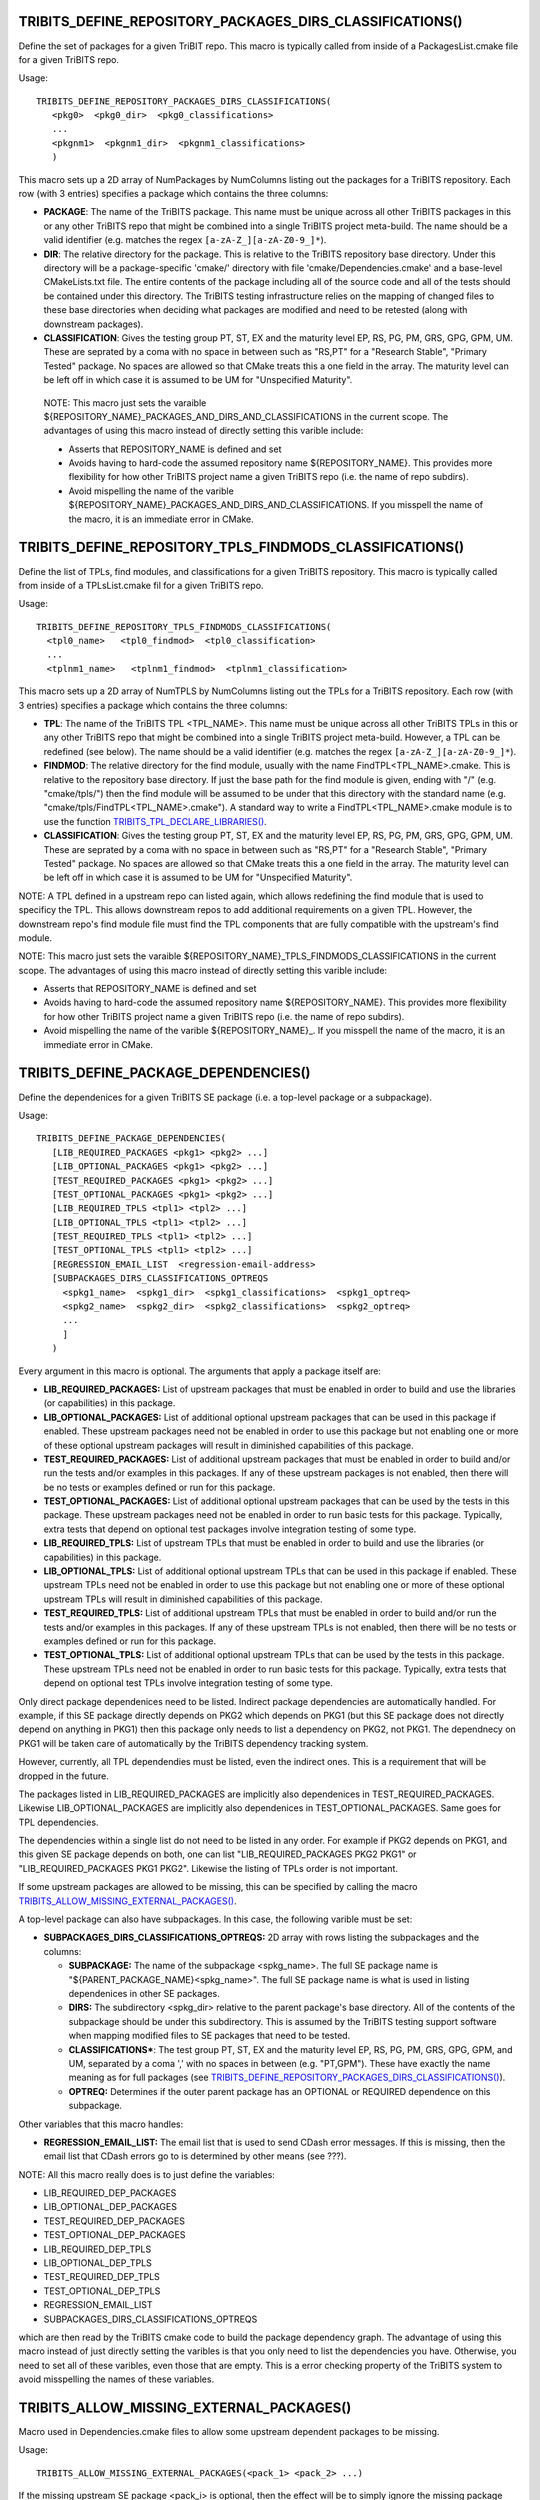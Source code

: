 .. WARNING: The file TribitsDetailedMacroFunctionDoc.rst is autogenerated from
.. the file TribitsDetailedMacroFunctionDocTemplate.rst in the script
.. generate-dev-guide.sh.  Only the file TribitsDetailedMacroFunctionDoc.rst
.. should be directly modified!

TRIBITS_DEFINE_REPOSITORY_PACKAGES_DIRS_CLASSIFICATIONS()
+++++++++++++++++++++++++++++++++++++++++++++++++++++++++

Define the set of packages for a given TriBIT repo.  This macro is typically
called from inside of a PackagesList.cmake file for a given TriBITS repo.

Usage::

   TRIBITS_DEFINE_REPOSITORY_PACKAGES_DIRS_CLASSIFICATIONS(
      <pkg0>  <pkg0_dir>  <pkg0_classifications>
      ...
      <pkgnm1>  <pkgnm1_dir>  <pkgnm1_classifications>
      )

This macro sets up a 2D array of NumPackages by NumColumns listing out the
packages for a TriBITS repository.  Each row (with 3 entries) specifies a
package which contains the three columns:

* **PACKAGE**: The name of the TriBITS package.  This name must be unique
  across all other TriBITS packages in this or any other TriBITS repo that
  might be combined into a single TriBITS project meta-build.  The name
  should be a valid identifier (e.g. matches the regex
  ``[a-zA-Z_][a-zA-Z0-9_]*``).

* **DIR**: The relative directory for the package.  This is relative to the
  TriBITS repository base directory.  Under this directory will be a
  package-specific 'cmake/' directory with file 'cmake/Dependencies.cmake'
  and a base-level CMakeLists.txt file.  The entire contents of the package
  including all of the source code and all of the tests should be contained
  under this directory.  The TriBITS testing infrastructure relies on the
  mapping of changed files to these base directories when deciding what
  packages are modified and need to be retested (along with downstream
  packages).

* **CLASSIFICATION**: Gives the testing group PT, ST, EX and
  the maturity level EP, RS, PG, PM, GRS, GPG, GPM, UM.  These are seprated
  by a coma with no space in between such as "RS,PT" for a "Research
  Stable", "Primary Tested" package.  No spaces are allowed so that CMake
  treats this a one field in the array.  The maturity level can be left off
  in which case it is assumed to be UM for "Unspecified Maturity".

 NOTE: This macro just sets the varaible
 ${REPOSITORY_NAME}_PACKAGES_AND_DIRS_AND_CLASSIFICATIONS in the current
 scope.  The advantages of using this macro instead of directly setting this
 varible include:

 * Asserts that REPOSITORY_NAME is defined and set

 * Avoids having to hard-code the assumed repository name
   ${REPOSITORY_NAME}.  This provides more flexibility for how other TriBITS
   project name a given TriBITS repo (i.e. the name of repo subdirs).

 * Avoid mispelling the name of the varible
   ${REPOSITORY_NAME}_PACKAGES_AND_DIRS_AND_CLASSIFICATIONS.  If you misspell
   the name of the macro, it is an immediate error in CMake.

TRIBITS_DEFINE_REPOSITORY_TPLS_FINDMODS_CLASSIFICATIONS()
+++++++++++++++++++++++++++++++++++++++++++++++++++++++++

Define the list of TPLs, find modules, and classifications for a given
TriBITS repository.  This macro is typically called from inside of a
TPLsList.cmake fil for a given TriBITS repo.

Usage::

  TRIBITS_DEFINE_REPOSITORY_TPLS_FINDMODS_CLASSIFICATIONS(
    <tpl0_name>   <tpl0_findmod>  <tpl0_classification>
    ...
    <tplnm1_name>   <tplnm1_findmod>  <tplnm1_classification>

This macro sets up a 2D array of NumTPLS by NumColumns listing out the
TPLs for a TriBITS repository.  Each row (with 3 entries) specifies a
package which contains the three columns:

* **TPL**: The name of the TriBITS TPL <TPL_NAME>.  This name must be unique
  across all other TriBITS TPLs in this or any other TriBITS repo that might
  be combined into a single TriBITS project meta-build.  However, a TPL can
  be redefined (see below).  The name should be a valid identifier
  (e.g. matches the regex ``[a-zA-Z_][a-zA-Z0-9_]*``).

* **FINDMOD**: The relative directory for the find module, usually with the
  name FindTPL<TPL_NAME>.cmake.  This is relative to the repository base
  directory.  If just the base path for the find module is given, ending
  with "/" (e.g. "cmake/tpls/") then the find module will be assumed to be
  under that this directory with the standard name
  (e.g. "cmake/tpls/FindTPL<TPL_NAME>.cmake").  A standard way to write a
  FindTPL<TPL_NAME>.cmake module is to use the function
  `TRIBITS_TPL_DECLARE_LIBRARIES()`_.

* **CLASSIFICATION**: Gives the testing group PT, ST, EX and the maturity
  level EP, RS, PG, PM, GRS, GPG, GPM, UM.  These are seprated by a coma
  with no space in between such as "RS,PT" for a "Research Stable", "Primary
  Tested" package.  No spaces are allowed so that CMake treats this a one
  field in the array.  The maturity level can be left off in which case it
  is assumed to be UM for "Unspecified Maturity".

NOTE: A TPL defined in a upstream repo can listed again, which allows
redefining the find module that is used to specificy the TPL.  This allows
downstream repos to add additional requirements on a given TPL.  However,
the downstream repo's find module file must find the TPL components that are
fully compatible with the upstream's find module.

NOTE: This macro just sets the varaible
${REPOSITORY_NAME}_TPLS_FINDMODS_CLASSIFICATIONS in the current
scope.  The advantages of using this macro instead of directly setting this
varible include:

* Asserts that REPOSITORY_NAME is defined and set
* Avoids having to hard-code the assumed repository name ${REPOSITORY_NAME}.
  This provides more flexibility for how other TriBITS project name a given
  TriBITS repo (i.e. the name of repo subdirs).
* Avoid mispelling the name of the varible
  ${REPOSITORY_NAME}_.  If you misspell
  the name of the macro, it is an immediate error in CMake.

TRIBITS_DEFINE_PACKAGE_DEPENDENCIES()
+++++++++++++++++++++++++++++++++++++

Define the dependenices for a given TriBITS SE package (i.e. a top-level
package or a subpackage).

Usage::

  TRIBITS_DEFINE_PACKAGE_DEPENDENCIES(
     [LIB_REQUIRED_PACKAGES <pkg1> <pkg2> ...]
     [LIB_OPTIONAL_PACKAGES <pkg1> <pkg2> ...]
     [TEST_REQUIRED_PACKAGES <pkg1> <pkg2> ...]
     [TEST_OPTIONAL_PACKAGES <pkg1> <pkg2> ...]
     [LIB_REQUIRED_TPLS <tpl1> <tpl2> ...]
     [LIB_OPTIONAL_TPLS <tpl1> <tpl2> ...]
     [TEST_REQUIRED_TPLS <tpl1> <tpl2> ...]
     [TEST_OPTIONAL_TPLS <tpl1> <tpl2> ...]
     [REGRESSION_EMAIL_LIST  <regression-email-address>
     [SUBPACKAGES_DIRS_CLASSIFICATIONS_OPTREQS
       <spkg1_name>  <spkg1_dir>  <spkg1_classifications>  <spkg1_optreq>
       <spkg2_name>  <spkg2_dir>  <spkg2_classifications>  <spkg2_optreq>
       ...
       ]
     )

Every argument in this macro is optional.  The arguments that apply a package
itself are:

* **LIB_REQUIRED_PACKAGES:** List of upstream packages that must be enabled
  in order to build and use the libraries (or capabilities) in this
  package.

* **LIB_OPTIONAL_PACKAGES:** List of additional optional upstream packages
  that can be used in this package if enabled.  These upstream packages need
  not be enabled in order to use this package but not enabling one or more
  of these optional upstream packages will result in diminished capabilities
  of this package.

* **TEST_REQUIRED_PACKAGES:** List of additional upstream packages that must
  be enabled in order to build and/or run the tests and/or examples in this
  packages.  If any of these upstream packages is not enabled, then there
  will be no tests or examples defined or run for this package.

* **TEST_OPTIONAL_PACKAGES:** List of additional optional upstream packages
  that can be used by the tests in this package.  These upstream packages
  need not be enabled in order to run basic tests for this package.
  Typically, extra tests that depend on optional test packages involve
  integration testing of some type.

* **LIB_REQUIRED_TPLS:** List of upstream TPLs that must be enabled in order
  to build and use the libraries (or capabilities) in this package.

* **LIB_OPTIONAL_TPLS:** List of additional optional upstream TPLs that can
  be used in this package if enabled.  These upstream TPLs need not be
  enabled in order to use this package but not enabling one or more of these
  optional upstream TPLs will result in diminished capabilities of this
  package.

* **TEST_REQUIRED_TPLS:** List of additional upstream TPLs that must
  be enabled in order to build and/or run the tests and/or examples in this
  packages.  If any of these upstream TPLs is not enabled, then there
  will be no tests or examples defined or run for this package.

* **TEST_OPTIONAL_TPLS:** List of additional optional upstream TPLs
  that can be used by the tests in this package.  These upstream TPLs
  need not be enabled in order to run basic tests for this package.
  Typically, extra tests that depend on optional test TPLs involve
  integration testing of some type.

Only direct package dependenices need to be listed.  Indirect package
dependencies are automatically handled.  For example, if this SE package
directly depends on PKG2 which depends on PKG1 (but this SE package does not
directly depend on anything in PKG1) then this package only needs to list a
dependency on PKG2, not PKG1.  The dependnecy on PKG1 will be taken care of
automatically by the TriBITS dependency tracking system.

However, currently, all TPL dependendies must be listed, even the indirect
ones.  This is a requirement that will be dropped in the future.

The packages listed in LIB_REQUIRED_PACKAGES are implicitly also
dependenices in TEST_REQUIRED_PACKAGES.  Likewise LIB_OPTIONAL_PACKAGES are
implicitly also dependenices in TEST_OPTIONAL_PACKAGES.  Same goes for TPL
dependencies.

The dependencies within a single list do not need to be listed in any order.
For example if PKG2 depends on PKG1, and this given SE package depends on
both, one can list "LIB_REQUIRED_PACKAGES PKG2 PKG1" or
"LIB_REQUIRED_PACKAGES PKG1 PKG2".  Likewise the listing of TPLs order is
not important.

If some upstream packages are allowed to be missing, this can be specified
by calling the macro `TRIBITS_ALLOW_MISSING_EXTERNAL_PACKAGES()`_.

A top-level package can also have subpackages.  In this case, the following
varible must be set:

* **SUBPACKAGES_DIRS_CLASSIFICATIONS_OPTREQS:** 2D array with rows listing
  the subpackages and the columns:

  * **SUBPACKAGE:** The name of the subpackage <spkg_name>.  The full SE
    package name is "${PARENT_PACKAGE_NAME}<spkg_name>".  The full SE
    package name is what is used in listing dependenices in other SE
    packages.

  * **DIRS:** The subdirectory <spkg_dir> relative to the parent package's
    base directory.  All of the contents of the subpackage should be under
    this subdirectory.  This is assumed by the TriBITS testing support
    software when mapping modified files to SE packages that need to be
    tested.

  * **CLASSIFICATIONS***: The test group PT, ST, EX and the maturity level
    EP, RS, PG, PM, GRS, GPG, GPM, and UM, separated by a coma ',' with no
    spaces in between (e.g. "PT,GPM").  These have exactly the name meaning
    as for full packages (see
    `TRIBITS_DEFINE_REPOSITORY_PACKAGES_DIRS_CLASSIFICATIONS()`_).

  * **OPTREQ:** Determines if the outer parent package has an OPTIONAL or
    REQUIRED dependence on this subpackage.

Other variables that this macro handles:

* **REGRESSION_EMAIL_LIST:** The email list that is used to send CDash error
  messages.  If this is missing, then the email list that CDash errors go to
  is determined by other means (see ???).

NOTE: All this macro really does is to just define the variables:

* LIB_REQUIRED_DEP_PACKAGES
* LIB_OPTIONAL_DEP_PACKAGES
* TEST_REQUIRED_DEP_PACKAGES
* TEST_OPTIONAL_DEP_PACKAGES
* LIB_REQUIRED_DEP_TPLS
* LIB_OPTIONAL_DEP_TPLS
* TEST_REQUIRED_DEP_TPLS
* TEST_OPTIONAL_DEP_TPLS
* REGRESSION_EMAIL_LIST
* SUBPACKAGES_DIRS_CLASSIFICATIONS_OPTREQS

which are then read by the TriBITS cmake code to build the package
dependency graph.  The advantage of using this macro instead of just
directly setting the varibles is that you only need to list the dependencies
you have.  Otherwise, you need to set all of these varibles, even those that
are empty.  This is a error checking property of the TriBITS system to avoid
misspelling the names of these variables.

TRIBITS_ALLOW_MISSING_EXTERNAL_PACKAGES()
+++++++++++++++++++++++++++++++++++++++++

Macro used in Dependencies.cmake files to allow some upstream dependent packages
to be missing.

Usage::

  TRIBITS_ALLOW_MISSING_EXTERNAL_PACKAGES(<pack_1> <pack_2> ...)

If the missing upstream SE package <pack_i> is optional, then the effect
will be to simply ignore the missing package and remove it from the
dependency list.  However, if the missing upstream SE package <pack_i> is
required, then in addition to ignoring the missing package, the current SE
(sub)package will also ee hard disabled,
i.e. ${PROJECT_NAME}_ENABLE_{CURRENT_PACKAGE}=OFF.

This function is typically used in packages in external TriBITS repos that
are depend on other packages in other exteral TriBITS repos that might be
missing.

NOTE: Using this function effectively turns off error checking for
misspelled package names so it is important to only use it when it
absolutely is needed.

TRIBITS_TPL_DECLARE_LIBRARIES()
+++++++++++++++++++++++++++++++

Function that sets up cache variables for users to specify where to find a
TPL's headers and libraries.  This function is typically called inside of a
file ``FindTPL<tpl_name>.cmake`` file.

Usage::

  TRIBITS_TPL_DECLARE_LIBRARIES(
    <tpl_name>
    [REQUIRED_HEADERS <header1> <header2> ...]
    [MUST_FIND_ALL_HEADERS]
    [REQUIRED_LIBS_NAMES <libname1> <libname2> ...]
    [MUST_FIND_ALL_LIBS]
    [NO_PRINT_ENABLE_SUCCESS_FAIL]
    )

This function can set up a with header files and/or libraries.

The input arguments to this function are:

* ``<tpl_name>``: Name of the TPL that is listed in a TPLsList.cmake file.
  Below, this is referted to as the local CMake variable ``TPL_NAME``.

* ``REQUIRED_HEADERS``: List of header files that are searched for the TPL
  using ``FIND_PATH()``.

* ``MUST_FIND_ALL_HEADERS``:  If set, then all of the header files listed in
  REQUIRED_HEADERS must be found in order for TPL_${TPL_NAME}_INCLUDE_DIRS
  to be defined.

* ``REQUIRED_LIBS_NAMES``: List of libraries that are searched for when
  looked for the TPLs libraries with FIND_LIBRARY(...).

* ``MUST_FIND_ALL_LIBS``:  If set, then all of the library files listed in
  REQUIRED_LIBS_NAMES must be found or the TPL is considered not
  found!

* ``NO_PRINT_ENABLE_SUCCESS_FAIL``: If set, then the final success/fail
    will not be printed

The following cache variables, if set, will be used by that this function:

* ``${TPL_NAME}_INCLUDE_DIRS:PATH``: List of paths to search first for
  header files defined in ``REQUIRED_HEADERS``.

* ``${TPL_NAME}_INCLUDE_NAMES:STIRNG``: List of include names to be looked
  for instead of what is specified in REQUIRED_HEADERS.

* ``${TPL_NAME}_LIBRARY_DIRS:PATH``: The list of directories to search first
  for libraies defined in REQUIRED_LIBS_NAMES.

* ``${TPL_NAME}_LIBRARY_NAMES:STIRNG``: List of library names to be looked
  for instead of what is specified in REQUIRED_LIBS_NAMES.

This function sets global varibles to return state so it can be called from
anywhere in the call stack.  The following cache variables defined that are
intended for the user to set and/or use:

* ``TPL_${TPL_NAME}_INCLUDE_DIRS``: A list of common-separated full
  directory paths that contain the TPLs headers.  If this varible is set
  before calling this function, then no headers are searched for and this
  variable will be assumed to have the correct list of header paths.

* ``TPL_${TPL_NAME}_LIBRARIES``: A list of commons-seprated full library
  names (output from FIND_LIBRARY(...)) for all of the libraries found for
  the TPL.  IF this varible is set before calling this function, no
  libraries are searched for and this varaible will be assumed to have the
  correct list of libraries to link to.

TRIBITS_PACKAGE()
+++++++++++++++++

Macro called at the very beginning of a ${PROJECT_NAME} package's top-level
CMakeLists.txt file.

Usage::

  TRIBITS_PACKAGE(
    <packageName>
    [ENABLE_SHADOWING_WARNINGS]
    [DISABLE_STRONG_WARNINGS]
    [CLEANED]
    [DISABLE_CIRCULAR_REF_DETECTION_FAILURE]
    )

See `TRIBITS_PACKAGE_DECL()`_ for the documentation for the arguments and
`TRIBITS_PACKAGE_DECL()`_ and `TRIBITS_PACKAGE()`_ for a description of the
arguments and the side-effects (and varibles set) of calling this macro.

TRIBITS_PACKAGE_DECL()
++++++++++++++++++++++

Macro called at the very beginning of a ${PROJECT_NAME}
package's top-level CMakeLists.txt file when a packages has subpackages.

If the package does not have subpackages, just call `TRIBITS_PACKAGE()`_
which calls this macro.

Usage::

  TRIBITS_PACKAGE_DECL(
    <packageName>
    [ENABLE_SHADOWING_WARNINGS]
    [DISABLE_STRONG_WARNINGS]
    [CLEANED]
    [DISABLE_CIRCULAR_REF_DETECTION_FAILURE]
    )

The arguments are:

* ``<packageName>``: Gives the name of the Package, mostly just for checking
  and documentation purposes.  This much match the name of the package
  provided in the PackagesLists.cmake or it is an error.

* ``ENABLE_SHADOWING_WARNINGS``:If specified, then shadowing warnings will
  be turned on for supported platforms/compilers.  The default is for
  shadowing warnings to be turned off.  Note that this can be overridden
  globally by setting the cache variable
  ${PROJECT_NAME}_ENABLE_SHADOWING_WARNINGS.

* ``DISABLE_STRONG_WARNINGS``: If specified, then all strong warnings will
  be turned off, if they are not already turned off by global cache
  variables.  Strong warnings are turned on by default in development mode.

* ``CLEANED``:If specified, then warnings will be promoted to errors for all
  defined warnings.

* ``DISABLE_CIRCULAR_REF_DETECTION_FAILURE``: If specified, then the
  standard grep looking for RCPNode circular references that causes tests to
  fail will be disabled.  Note that if these warnings are being produced
  then it means that the test is leaking memory and user like may also be
  leaking memory.

There are several side-effects of calling this macro:

* The package's list of targets varibles aree initialized to emtpy.

* The local varibles ``PACKAGE_SOURCE_DIR`` and ``PACKAGE_BINARY_DIR`` are
  set for this package's use in its CMakeLists.txt files.

* Package-specific compiler options are set up in package-scoped (i.e., the
  package's subdir and its subdirs) in ``CMAKE_<LANG>_FLAG``.

* This packages's cmake subdir is added to ``CMAKE_MODULE_PATH`` so that the
  package's try-compile modules can be read in with just a raw ``INCLUDE()``
  leaving off the full path and the ``*.cmake`` extension.

TRIBITS_PACKAGE_DEF()
+++++++++++++++++++++

Macro called after subpackages are processed in order to
handle the libraries, tests, and examples of the final package. 

Usage::

  TRIBITS_PACKAGE_DEF()

If the package does not have subpackages, just call `TRIBITS_PACKAGE()`_
which calls this macro.

This macro has several side effects:

* The varible ``PACKAGE_NAME`` is set in the local scope for usage by the
  package's CMakeLists.txt files.

* The intra-package dependency varibles (i.e. list of include directoires,
  list of libraries, etc.) are initialized to emtpy.

TRIBITS_PROCESS_SUBPACKAGES()
+++++++++++++++++++++++++++++

Macro that processes subpackages for packages that have them.  This is
called in the parent packages top-level CMakeLists.txt file.

Usage::

  TRIBITS_PROCESS_SUBPACKAGES()

Must be called after `TRIBITS_PACKAGE_DECL()`_ but before
`TRIBITS_PACKAGE_DEF()`_.

TRIBITS_ADD_TEST_DIRECTORIES()
++++++++++++++++++++++++++++++

Macro called to add a set of test directories for an SE package.

Usage::

   TRIBITS_ADD_TEST_DIRECTORIES(<dir1> <dir2> ...)

This macro only needs to be called from the top most CMakeList.txt file for
which all subdirectories are all "tests".

This macro can be called several times within a package and it will have the
right effect.

Currently, really all it does macro does is to call
``ADD_SUBDIRECTORY(<diri>)`` if ``${PACKAGE_NAME}_ENABLE_TESTS`` or
``${PARENT_PACKAGE_NAME}_ENABLE_TESTS`` are true. However, this macro may be
extended in the futgure in order to modify behavior related to adding tests
and examples in a uniform way..

TRIBITS_ADD_EXAMPLE_DIRECTORIES()
+++++++++++++++++++++++++++++++++
 
Macro called to conditionally add a set of example directories for an SE
package.

Usage::

   TRIBITS_ADD_EXAMPLE_DIRECTORIES(<dir1> <dir2> ...)

This macro only needs to be called from the top most CMakeList.txt file for
which all subdirectories are all "examples".

This macro can be called several times within a package and it will have the
right effect.

Currently, really all it does macro does is to call
``ADD_SUBDIRECTORY(<diri>)`` if ``${PACKAGE_NAME}_ENABLE_EXAMPLES`` or
``${PARENT_PACKAGE_NAME}_ENABLE_EXAMPLES`` are true. However, this macro may
be extended in the futgure in order to modify behavior related to adding
tests and examples in a uniform way..

TRIBITS_SET_ST_FOR_DEV_MODE()
+++++++++++++++++++++++++++++

Function that allows packages to easily make a feature ``ST`` for
development builds and ``PT`` for release builds by default.

Usage::

  TRIBITS_SET_ST_FOR_DEV_MODE(<outputVar>)

``${<outputVar>}`` is set to ``ON`` or ``OFF`` based on the configure state.
In development mode it will be set to ``ON`` only if ``ST`` code is enabled,
otherwise it is set to ``OFF``. In release mode it is always set to ``ON``.
This allows some sections of a TriBITS package to be considered ``ST`` for
development mode reducing testing time which includes only ``PT`` code.,
while still having important functionality available to users by default in
a release.

TRIBITS_ADD_LIBRARY()
+++++++++++++++++++++

Function used to add a CMake library target using ``ADD_LIBRARY()``.

Usage::

  TRIBITS_ADD_LIBRARY(
    <libName>
    [HEADERS <h1> <h> ...]
    [NOINSTALLHEADERS <nih1> <hih2> ...]
    [SOURCES <src1> <src2> ...]
    [DEPLIBS <deplib1> <deplib2> ...]
    [IMPORTEDLIBS <ideplib1> <ideplib2> ...]
    [DEFINES -D<define1> -D<define2> ...]
    [TESTONLY]
    [NO_INSTALL_LIB_OR_HEADERS]
    [CUDALIBRARY]
    )

ToDo: Document each argument!

This function has a number of side-effects after it finishes running:

* An install target for the library is created by default using
  ``INSTALL(TARGETS <libName> ...)``.  However, this install target will not
  get created if ``${PROJECT_NAME}_INSTALL_LIBRARIES_AND_HEADERS=FALSE`` and
  ``BUILD_SHARD_LIBS=OFF``.  However, when ``BUILD_SHARD_LIBS=ON``, the
  install target will get created.  Also, this install target will *not* get
  created if ``TESTONLY`` or ``NO_INSTALL_LIB_OR_HEADERS`` are passed in.

* An install target for the headers listed in ``HEADERS`` will get created
  using ``INSTALL(FILES <h1> <h2> ...)``.  NOTE: An install target will
  *not* get created for the headers listed in ``NOINSTALLHEADERS``.

ToDo: Document other side-effects!

NOTE: IF the library is added, a CMake library target ``<libName>`` gets
created through calling the build-in command ``ADD_LIBRARY(<libName> ...)``.

TRIBITS_ADD_EXECUTABLE()
++++++++++++++++++++++++

Function used to create an executable (typically for a test or example),
using the built-in CMake comamnd ``ADD_EXECUTABLE()``.

Usage::

  TRIBITS_ADD_EXECUTABLE(
    <execName>  [NOEXEPREFIX]  [NOEXESUFFIX]
    SOURCES <src1> <src2> ...
    [CATEGORIES <category1>  <category2> ...]
    [HOST <host1> <host2> ...]
    [XHOST <host1> <host2> ...]
    [HOSTTYPE <hosttype1> <hosttype2> ...]
    [XHOSTTYPE <hosttype1> <hosttype2> ...]
    [DIRECTORY <dir> ]
    [DEPLIBS <lib1> <lib2> ... ]
    [COMM [serial] [mpi] ]
    [LINKER_LANGUAGE [C|CXX|Fortran] ]
    [ADD_DIR_TO_NAME]
    [DEFINES -DS<someDefine>]
    [INSTALLABLE]
    )

The arguments are:

* ``<execName>``: The base name of the exectuable and CMake target.

ToDo: Document other arguments!

**Executable and Target Name:**

By default, the actual name of the executable and target will be::

  ${PACKAGE_NAME}_<execName>${${PROJECT_NAME}_CMAKE_EXECUTABLE_SUFFIX}

If the option ``NOEXEPREFIX`` is pased in, the prefix ``${PACKAGE_NAME}_``
is removed.  If the option ``NOEXESUFFIX`` is passed in, the suffix
``${${PROJECT_NAME}_CMAKE_EXECUTABLE_SUFFIX}`` is removed.  The reason that
a default prefix is appended to the executable name is because the primary
reason to create an executable is typically to create a test or an example
that is private to the package.  This prefix helps to namespace the
exexutable and its target so as to avoid name clashes with targets in other
packages.  Also, if ``INSTALLABLE`` is set and this executable gets
installed into the ``<install>/bin/`` directory, then this prefix helps to
avoid clashing with executables installed by other packages.

**Postcondition:**

ToDo: Document post conditions!

TRIBITS_PACKAGE_POSTPROCESS()
+++++++++++++++++++++++++++++
 
Macro called at the very end of a package's top-level CMakeLists.txt file.
This macro performs some critical post-processing activities before
downstream packages are processed.

Usage::

  TRIBITS_PACKAGE_POSTPROCESS()

NOTE: It is unfortunate that a packages's CMakeLists.txt file must call this
macro but limitations of the CMake language make it necessary to do so.

